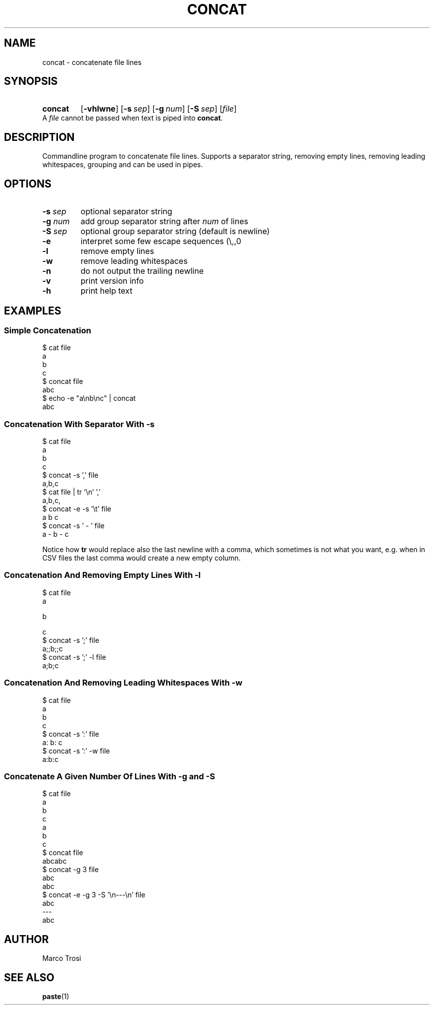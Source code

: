 .TH CONCAT 1 2022-05-27 0.1

.SH NAME
concat \- concatenate file lines

.SH SYNOPSIS
.SY concat
.OP \-vhlwne 
.OP \-s sep
.OP \-g num
.OP \-S sep
.RI [ file ]
.YS
A 
.I file
cannot be passed when text is piped into
.BR concat .

.SH DESCRIPTION
Commandline program to concatenate file lines.
Supports a separator string, removing empty lines, removing leading whitespaces, grouping and can be used in pipes.

.SH OPTIONS
.TP
.BR \-s " " \fIsep
optional separator string

.TP
.BR \-g " " \fInum
add group separator string after
.I num
of lines

.TP
.BR \-S " " \fIsep
optional group separator string (default is newline)

.TP
.B \-e
interpret some few escape sequences (\\,\t,\n)

.TP
.B \-l
remove empty lines

.TP
.B \-w 
remove leading whitespaces

.TP
.B \-n
do not output the trailing newline

.TP
.B \-v
print version info

.TP
.B \-h
print help text

.SH EXAMPLES
.SS Simple Concatenation
$ cat file
.br
a
.br
b
.br
c
.br
$ concat file
.br
abc
.br
$ echo -e "a\\nb\\nc" | concat
.br
abc

.SS Concatenation With Separator With \fI-s
$ cat file
.br
a
.br
b
.br
c
.br
$ concat -s ',' file
.br
a,b,c
.br
$ cat file | tr '\\n' ','
.br
a,b,c,
.br
$ concat -e -s '\\t' file
.br
a    b    c
.br
$ concat -s ' - ' file
.br
a - b - c
.sp 2
Notice how \fBtr\fR would replace also the last newline with a comma,
which sometimes is not what you want,
e.g. when in CSV files the last comma would create a new empty column.

.SS Concatenation And Removing Empty Lines With \fI-l
$ cat file
.br
a
.br

.br
b
.br

c
.br
$ concat -s ';' file
.br
a;;b;;c
.br
$ concat -s ';' -l file
.br
a;b;c

.SS Concatenation And Removing Leading Whitespaces With \fI-w
$ cat file
.br
a
.br
  b
.br
    c
.br
$ concat -s ':' file
.br
a:  b:    c
.br
$ concat -s ':' -w file
.br
a:b:c

.SS Concatenate A Given Number Of Lines With \fI-g\fB and \fI-S
$ cat file
.br
a
.br
b
.br
c
.br
a
.br
b
.br
c
.br
$ concat file
.br
abcabc
.br
$ concat -g 3 file
.br
abc
.br
abc
.br
$ concat -e -g 3 -S '\\n---\\n' file
.br
abc
.br
---
.br
abc

.SH AUTHOR
Marco Trosi

.SH "SEE ALSO"
.BR paste (1)
